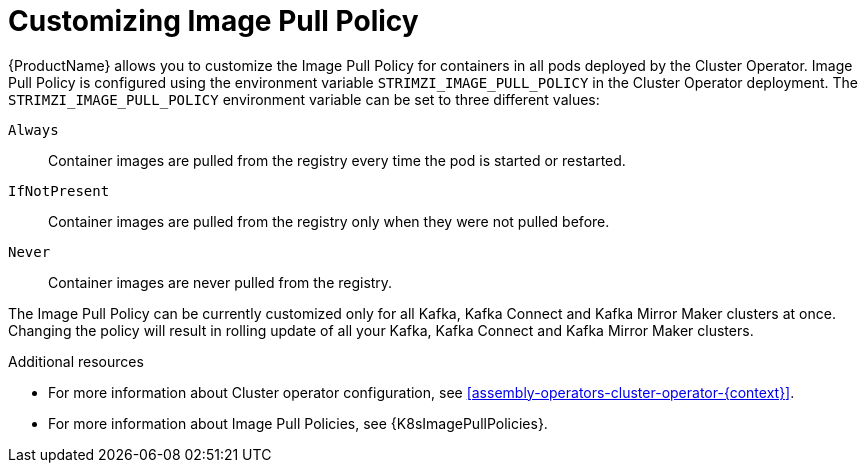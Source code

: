 // This assembly is included in the following assemblies:
//
// assembly-customizing-deployments.adoc

[id='con-customizing-image-pull-policy-{context}']
= Customizing Image Pull Policy

{ProductName} allows you to customize the Image Pull Policy for containers in all pods deployed by the Cluster Operator.
Image Pull Policy is configured using the environment variable `STRIMZI_IMAGE_PULL_POLICY` in the Cluster Operator deployment.
The `STRIMZI_IMAGE_PULL_POLICY` environment variable can be set to three different values:

`Always`::
Container images are pulled from the registry every time the pod is started or restarted.

`IfNotPresent`::
Container images are pulled from the registry only when they were not pulled before.

`Never`::
Container images are never pulled from the registry.

The Image Pull Policy can be currently customized only for all Kafka, Kafka Connect and Kafka Mirror Maker clusters at once.
Changing the policy will result in rolling update of all your Kafka, Kafka Connect and Kafka Mirror Maker clusters.

.Additional resources

* For more information about Cluster operator configuration, see xref:assembly-operators-cluster-operator-{context}[].
* For more information about Image Pull Policies, see {K8sImagePullPolicies}.

